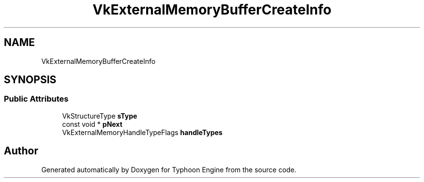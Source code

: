 .TH "VkExternalMemoryBufferCreateInfo" 3 "Sat Jul 20 2019" "Version 0.1" "Typhoon Engine" \" -*- nroff -*-
.ad l
.nh
.SH NAME
VkExternalMemoryBufferCreateInfo
.SH SYNOPSIS
.br
.PP
.SS "Public Attributes"

.in +1c
.ti -1c
.RI "VkStructureType \fBsType\fP"
.br
.ti -1c
.RI "const void * \fBpNext\fP"
.br
.ti -1c
.RI "VkExternalMemoryHandleTypeFlags \fBhandleTypes\fP"
.br
.in -1c

.SH "Author"
.PP 
Generated automatically by Doxygen for Typhoon Engine from the source code\&.
